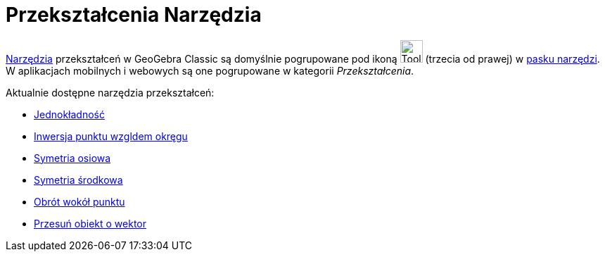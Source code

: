 = Przekształcenia Narzędzia
:page-en: tools/Transformation_Tools
ifdef::env-github[:imagesdir: /en/modules/ROOT/assets/images]

xref:/Tools.adoc[Narzędzia] przekształceń w GeoGebra Classic są domyślnie pogrupowane pod ikoną 
image:Tool_Reflect_Object_in_Line.gif[Tool Reflect Object in Line.gif,width=32,height=32] (trzecia od prawej) w xref:/Toolbar.adoc[pasku narzędzi].
W aplikacjach mobilnych i webowych są one pogrupowane w kategorii _Przekształcenia_.

Aktualnie dostępne narzędzia przekształceń:

* xref:/tools/Jednokładność.adoc[Jednokładność]
* xref:/tools/Inwersja_punktu_względem_okręgu.adoc[Inwersja punktu wzgldem okręgu]
* xref:/tools/Symetria_osiowa.adoc[Symetria osiowa]
* xref:/tools/Symetria_środkowa.adoc[Symetria środkowa]
* xref:/tools/Obrót_wokół_punktu.adoc[Obrót wokół punktu]
* xref:/tools/Przesuń_obiekt_o_wektor.adoc[Przesuń obiekt o wektor]
